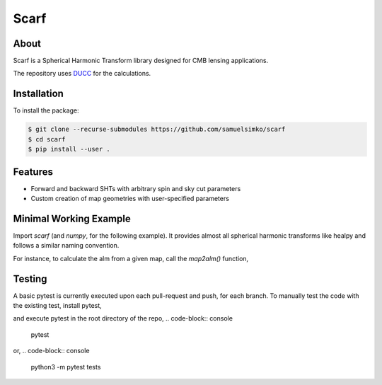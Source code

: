 ==================
Scarf
==================

About
-----

Scarf is a Spherical Harmonic Transform library designed for CMB lensing applications.

The repository uses `DUCC <https://gitlab.mpcdf.mpg.de/mtr/ducc>`_ for the calculations.

Installation
------------

To install the package:

.. code-block:: console

   $ git clone --recurse-submodules https://github.com/samuelsimko/scarf
   $ cd scarf
   $ pip install --user .


Features
--------
- Forward and backward SHTs with arbitrary spin and sky cut parameters
- Custom creation of map geometries with user-specified parameters


Minimal Working Example
-----------------------

Import `scarf` (and `numpy`, for the following example). It provides almost all spherical harmonic transforms
like healpy and follows a similar naming convention.

For instance, to calculate the alm from a given map, call the `map2alm()` function,

.. code-block:: python
   import scarf
   import numpy
   nside_mwe = 1
   map_mwe = np.random.random(12 * nside_mwe ** 2)
   lmax_mwe = 2
   
   scarf_alm = scarf.map2alm(
       map = map_mwe,
       nside = nside_mwe,
       lmax = lmax_mwe,
       mmax = lmax_mwe,
       nthreads = 1,
       zbounds = [-1, 1])


Testing
--------

A basic pytest is currently executed upon each pull-request and push, for each branch.
To manually test the code with the existing test, install pytest,

.. code-block:: console
   pip install -U pytest

and execute pytest in the root directory of the repo,
.. code-block:: console
   pytest

or,
.. code-block:: console
   python3 -m pytest tests